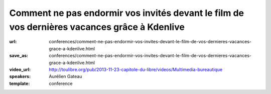 =============================================================================================
Comment ne pas endormir vos invités devant le film de vos dernières vacances grâce à Kdenlive
=============================================================================================

:url: conferences/comment-ne-pas-endormir-vos-invites-devant-le-film-de-vos-dernieres-vacances-grace-a-kdenlive.html
:save_as: conferences/comment-ne-pas-endormir-vos-invites-devant-le-film-de-vos-dernieres-vacances-grace-a-kdenlive.html
:video_url: http://toulibre.org/pub/2013-11-23-capitole-du-libre/videos/Multimedia-bureautique
:speakers: Aurélien Gateau
:template: conference

.. html::

 <p>De retour de vacances, vous avez amassé un nombre considérable de vidéos démontrant la créativité de vos enfants dans le bac à sable, ou vos prouesses en jet ski. Malheureusement, l&#39;ensemble est pour le moins indigeste.</p><p>Lors de cette présentation nous découvrirons Kdenlive, une application de montage vidéo qui vous aidera à transformer vos nombreuses séquences en un film agréable à regarder.</p><p>Nous aborderons entre autres : le découpage de séquences, l&#39;insertion de titres, la mise en place de transitions, la synchronisation de l&#39;image avec une musique ou encore l&#39;export de votre création dans un format adapté aux sites de partage de vidéos.</p>


